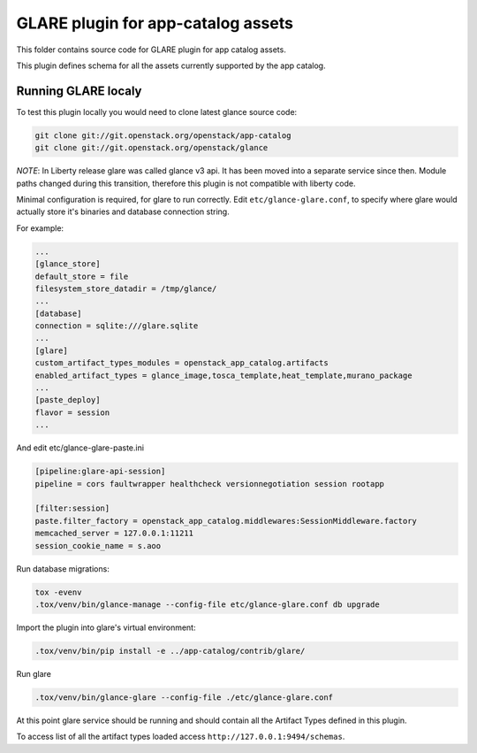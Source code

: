 ===================================
GLARE plugin for app-catalog assets
===================================

This folder contains source code for GLARE plugin for app catalog assets.

This plugin defines schema for all the assets currently supported by the app
catalog.


Running GLARE localy
--------------------

To test this plugin locally you would need to clone latest glance source code:

.. code-block:: console

    git clone git://git.openstack.org/openstack/app-catalog
    git clone git://git.openstack.org/openstack/glance
..

*NOTE*: In Liberty release glare was called glance v3 api. It has been
moved into a separate service since then. Module paths changed during this
transition, therefore this plugin is not compatible with liberty code.

Minimal configuration is required, for glare to run correctly.
Edit ``etc/glance-glare.conf``, to specify where glare would actually
store it's binaries and database connection string.

For example:

.. code-block:: ini

    ...
    [glance_store]
    default_store = file
    filesystem_store_datadir = /tmp/glance/
    ...
    [database]
    connection = sqlite:///glare.sqlite
    ...
    [glare]
    custom_artifact_types_modules = openstack_app_catalog.artifacts
    enabled_artifact_types = glance_image,tosca_template,heat_template,murano_package
    ...
    [paste_deploy]
    flavor = session
    ...

..

And edit etc/glance-glare-paste.ini

.. code-block:: ini

    [pipeline:glare-api-session]
    pipeline = cors faultwrapper healthcheck versionnegotiation session rootapp

    [filter:session]
    paste.filter_factory = openstack_app_catalog.middlewares:SessionMiddleware.factory
    memcached_server = 127.0.0.1:11211
    session_cookie_name = s.aoo

..

Run database migrations:

.. code-block:: console

    tox -evenv
    .tox/venv/bin/glance-manage --config-file etc/glance-glare.conf db upgrade
..

Import the plugin into glare's virtual environment:

.. code-block:: console

    .tox/venv/bin/pip install -e ../app-catalog/contrib/glare/
..

Run glare

.. code-block:: console

    .tox/venv/bin/glance-glare --config-file ./etc/glance-glare.conf
..

At this point glare service should be running and should contain all the
Artifact Types defined in this plugin.

To access list of all the artifact types loaded access
``http://127.0.0.1:9494/schemas``.
